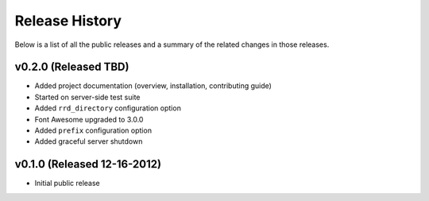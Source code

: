 Release History
=============================================

Below is a list of all the public releases and a summary of the related changes
in those releases.


v0.2.0 (Released TBD)
---------------------------------------------

- Added project documentation (overview, installation, contributing guide)
- Started on server-side test suite
- Added ``rrd_directory`` configuration option
- Font Awesome upgraded to 3.0.0
- Added ``prefix`` configuration option
- Added graceful server shutdown


v0.1.0 (Released 12-16-2012)
---------------------------------------------

- Initial public release
